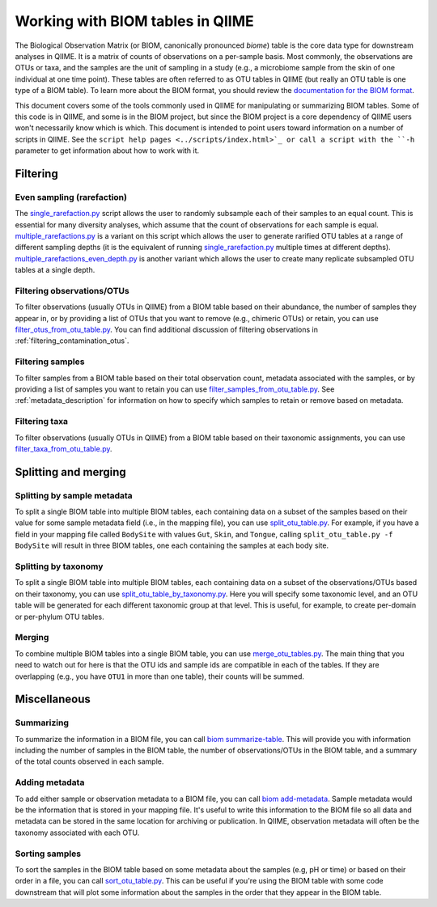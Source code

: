 .. _working_with_biom_tables:

=================================
Working with BIOM tables in QIIME
=================================

The Biological Observation Matrix (or BIOM, canonically pronounced *biome*) table is the core data type for downstream analyses in QIIME. It is a matrix of counts of observations on a per-sample basis. Most commonly, the observations are OTUs or taxa, and the samples are the unit of sampling in a study (e.g., a microbiome sample from the skin of one individual at one time point). These tables are often referred to as OTU tables in QIIME (but really an OTU table is one type of a BIOM table). To learn more about the BIOM format, you should review the `documentation for the BIOM format <http://biom-format.org/>`_. 

This document covers some of the tools commonly used in QIIME for manipulating or summarizing BIOM tables. Some of this code is in QIIME, and some is in the BIOM project, but since the BIOM project is a core dependency of QIIME users won't necessarily know which is which. This document is intended to point users toward information on a number of scripts in QIIME. See the ``script help pages <../scripts/index.html>`_ or call a script with the ``-h`` parameter to get information about how to work with it.

Filtering
=========

Even sampling (rarefaction)
---------------------------

The `single_rarefaction.py <../scripts/single_rarefaction.html>`_ script allows the user to randomly subsample each of their samples to an equal count. This is essential for many diversity analyses, which assume that the count of observations for each sample is equal. `multiple_rarefactions.py <../scripts/multiple_rarefactions.html>`_ is a variant on this script which allows the user to generate rarified OTU tables at a range of different sampling depths (it is the equivalent of running `single_rarefaction.py <../scripts/single_rarefaction.html>`_ multiple times at different depths). `multiple_rarefactions_even_depth.py <../scripts/multiple_rarefactions_even_depth.html>`_ is another variant which allows the user to create many replicate subsampled OTU tables at a single depth.

Filtering observations/OTUs
-----------------------------

To filter observations (usually OTUs in QIIME) from a BIOM table based on their abundance, the number of samples they appear in, or by providing a list of OTUs that you want to remove (e.g., chimeric OTUs) or retain, you can use `filter_otus_from_otu_table.py <../scripts/filter_otus_from_otu_table.html>`_. You can find additional discussion of filtering observations in :ref:`filtering_contamination_otus`.

Filtering samples
-----------------

To filter samples from a BIOM table based on their total observation count, metadata associated with the samples, or by providing a list of samples you want to retain you can use `filter_samples_from_otu_table.py <../scripts/filter_samples_from_otu_table.html>`_. See :ref:`metadata_description` for information on how to specify which samples to retain or remove based on metadata.

Filtering taxa
--------------

To filter observations (usually OTUs in QIIME) from a BIOM table based on their taxonomic assignments, you can use `filter_taxa_from_otu_table.py <../scripts/filter_taxa_from_otu_table.html>`_. 

Splitting and merging
=====================

Splitting by sample metadata
----------------------------

To split a single BIOM table into multiple BIOM tables, each containing data on a subset of the samples based on their value for some sample metadata field (i.e., in the mapping file), you can use `split_otu_table.py <../scripts/split_otu_table.html>`_. For example, if you have a field in your mapping file called ``BodySite`` with values ``Gut``, ``Skin``, and ``Tongue``, calling ``split_otu_table.py -f BodySite`` will result in three BIOM tables, one each containing the samples at each body site. 

Splitting by taxonomy
---------------------

To split a single BIOM table into multiple BIOM tables, each containing data on a subset of the observations/OTUs based on their taxonomy, you can use `split_otu_table_by_taxonomy.py <../scripts/split_otu_table_by_taxonomy.html>`_. Here you will specify some taxonomic level, and an OTU table will be generated for each different taxonomic group at that level. This is useful, for example, to create per-domain or per-phylum OTU tables.

Merging
-------

To combine multiple BIOM tables into a single BIOM table, you can use `merge_otu_tables.py <../scripts/merge_otu_tables.html>`_. The main thing that you need to watch out for here is that the OTU ids and sample ids are compatible in each of the tables. If they are overlapping (e.g., you have ``OTU1`` in more than one table), their counts will be summed.

Miscellaneous 
=============

Summarizing
-----------

To summarize the information in a BIOM file, you can call `biom summarize-table <http://biom-format.org/documentation/summarizing_biom_tables.html>`_. This will provide you with information including the number of samples in the BIOM table, the number of observations/OTUs in the BIOM table, and a summary of the total counts observed in each sample.

Adding metadata
---------------

To add either sample or observation metadata to a BIOM file, you can call `biom add-metadata <http://biom-format.org/documentation/adding_metadata.html>`_. Sample metadata would be the information that is stored in your mapping file. It's useful to write this information to the BIOM file so all data and metadata can be stored in the same location for archiving or publication. In QIIME, observation metadata will often be the taxonomy associated with each OTU. 

Sorting samples
---------------

To sort the samples in the BIOM table based on some metadata about the samples (e.g, pH or time) or based on their order in a file, you can call `sort_otu_table.py <../scripts/sort_otu_table.html>`_. This can be useful if you're using the BIOM table with some code downstream that will plot some information about the samples in the order that they appear in the BIOM table.

